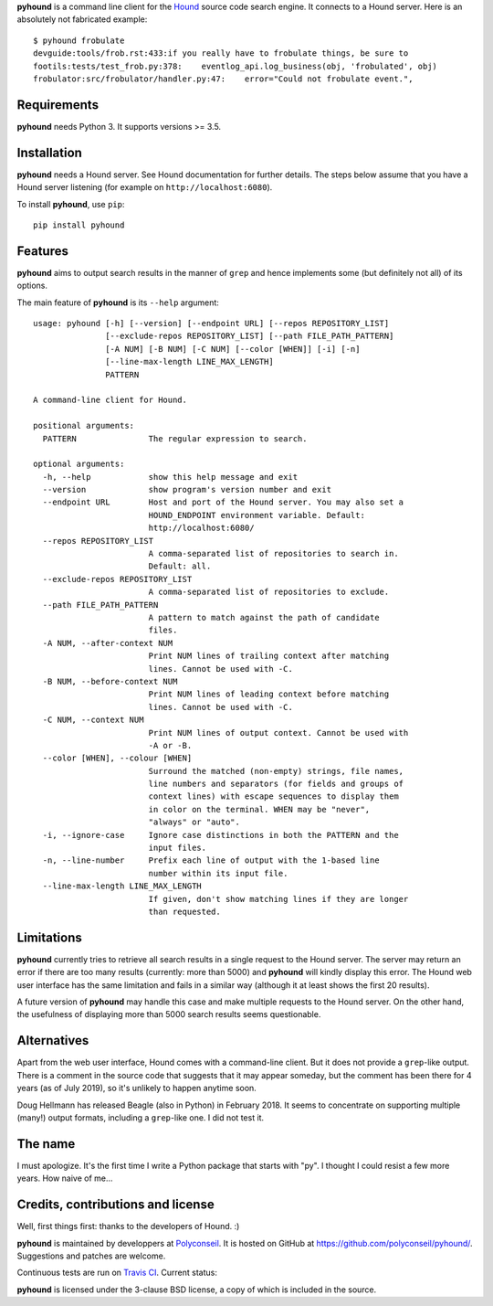 **pyhound** is a command line client for the `Hound`_ source code
search engine. It connects to a Hound server. Here is an absolutely
not fabricated example::

    $ pyhound frobulate
    devguide:tools/frob.rst:433:if you really have to frobulate things, be sure to
    footils:tests/test_frob.py:378:    eventlog_api.log_business(obj, 'frobulated', obj)
    frobulator:src/frobulator/handler.py:47:    error="Could not frobulate event.",

.. _Hound: https://github.com/hound-search/Hound


Requirements
============

**pyhound** needs Python 3. It supports versions >= 3.5.


Installation
============

**pyhound** needs a Hound server. See Hound documentation for further
details. The steps below assume that you have a Hound server listening
(for example on ``http://localhost:6080``).

To install **pyhound**, use ``pip``::

    pip install pyhound


Features
========

**pyhound** aims to output search results in the manner of ``grep``
and hence implements some (but definitely not all) of its options.

The main feature of **pyhound** is its ``--help`` argument::

    usage: pyhound [-h] [--version] [--endpoint URL] [--repos REPOSITORY_LIST]
                   [--exclude-repos REPOSITORY_LIST] [--path FILE_PATH_PATTERN]
                   [-A NUM] [-B NUM] [-C NUM] [--color [WHEN]] [-i] [-n]
                   [--line-max-length LINE_MAX_LENGTH]
                   PATTERN
    
    A command-line client for Hound.
    
    positional arguments:
      PATTERN               The regular expression to search.
    
    optional arguments:
      -h, --help            show this help message and exit
      --version             show program's version number and exit
      --endpoint URL        Host and port of the Hound server. You may also set a
                            HOUND_ENDPOINT environment variable. Default:
                            http://localhost:6080/
      --repos REPOSITORY_LIST
                            A comma-separated list of repositories to search in.
                            Default: all.
      --exclude-repos REPOSITORY_LIST
                            A comma-separated list of repositories to exclude.
      --path FILE_PATH_PATTERN
                            A pattern to match against the path of candidate
                            files.
      -A NUM, --after-context NUM
                            Print NUM lines of trailing context after matching
                            lines. Cannot be used with -C.
      -B NUM, --before-context NUM
                            Print NUM lines of leading context before matching
                            lines. Cannot be used with -C.
      -C NUM, --context NUM
                            Print NUM lines of output context. Cannot be used with
                            -A or -B.
      --color [WHEN], --colour [WHEN]
                            Surround the matched (non-empty) strings, file names,
                            line numbers and separators (for fields and groups of
                            context lines) with escape sequences to display them
                            in color on the terminal. WHEN may be "never",
                            "always" or "auto".
      -i, --ignore-case     Ignore case distinctions in both the PATTERN and the
                            input files.
      -n, --line-number     Prefix each line of output with the 1-based line
                            number within its input file.
      --line-max-length LINE_MAX_LENGTH
                            If given, don't show matching lines if they are longer
                            than requested.


Limitations
===========

**pyhound** currently tries to retrieve all search results in a single
request to the Hound server. The server may return an error if there
are too many results (currently: more than 5000) and **pyhound** will
kindly display this error. The Hound web user interface has the same
limitation and fails in a similar way (although it at least shows the
first 20 results).

A future version of **pyhound** may handle this case and make multiple
requests to the Hound server. On the other hand, the usefulness of
displaying more than 5000 search results seems questionable.


Alternatives
============

Apart from the web user interface, Hound comes with a command-line
client. But it does not provide a ``grep``-like output. There is a
comment in the source code that suggests that it may appear someday,
but the comment has been there for 4 years (as of July 2019), so it's
unlikely to happen anytime soon.

Doug Hellmann has released Beagle (also in Python) in February 2018.
It seems to concentrate on supporting multiple (many!) output formats,
including a ``grep``-like one. I did not test it.


The name
========

I must apologize. It's the first time I write a Python package that
starts with "py". I thought I could resist a few more years. How naive
of me...


Credits, contributions and license
==================================

Well, first things first: thanks to the developers of Hound. :)

**pyhound** is maintained by developpers at `Polyconseil`_. It is
hosted on GitHub at https://github.com/polyconseil/pyhound/.
Suggestions and patches are welcome.

Continuous tests are run on `Travis CI <https://travis-ci.org>`_.
Current status: |travis-ci-status|_

.. |travis-ci-status| image:: https://travis-ci.org/Polyconseil/pyhound.svg?branch=master

.. _travis-ci-status: https://travis-ci.org/Polyconseil/pyhound

**pyhound** is licensed under the 3-clause BSD license, a copy of
which is included in the source.

.. _Polyconseil: http://www.polyconseil.fr
